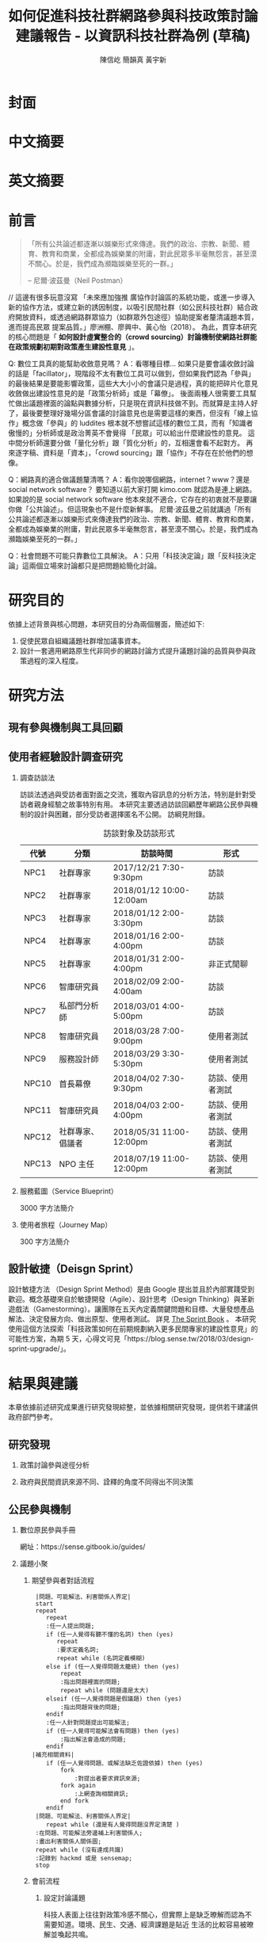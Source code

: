 #+TITLE: 如何促進科技社群網路參與科技政策討論建議報告 - 以資訊科技社群為例 (草稿)
#+AUTHOR: 陳信屹
#+AUTHOR: 簡韻真
#+AUTHOR: 黃宇新
#+EMAIL: ossug.hychen@gmail.com
#+DATE:
#+OPTIONS: H:2 num:t toc:t
#+TOC: listings
#+TOC: tables
#+STARTUP: overview
* 封面
* 中文摘要
 #+BEGIN_COMMENT
 字數以 500 字為限，並在其後列名 5 個以內中文關鍵詞。
 #+END_COMMENT
* 英文摘要
 #+BEGIN_COMMENT
 字數以 150 字為限，並在其後列名 5 個以內英文關鍵詞。
 #+END_COMMENT
* 前言
  #+BEGIN_QUOTE
 「所有公共論述都逐漸以娛樂形式來傳達。我們的政治、宗教、新聞、體育、教育和商業，全都成為娛樂業的附庸，對此民眾多半毫無怨言，甚至漠不關心。於是，我們成為瀕臨娛樂至死的一群。」

  -- 尼爾·波茲曼（Neil Postman）
  #+END_QUOTE
  // 這邊有很多玩意沒寫
 「未來應加強推 廣協作討論區的系統功能，或進一步導入新的協作方法，或建立新的誘因制度，以吸引民間社群（如公民科技社群）結合政府開放資料，或透過網路群眾協力（如群眾外包途徑）協助提案者釐清議題本質，進而提高民眾 提案品質。」廖洲棚、廖興中、黃心怡（2018）。
  為此，貫穿本研究的核心問題是「 *如何設計虛實整合的（crowd sourcing）討論機制使網路社群能在政策規劃初期對政策產生建設性意見* 」。

  Q: 數位工具真的能幫助收斂意見嗎？
  A：看哪種目標... 如果只是要會議收斂討論的話是「facillator」，現階段不太有數位工具可以做到，但如果我們認為「參與」的最後結果是要能影響政策，這些大大小小的會議只是過程，真的能把碎片化意見收斂做出建設性意見的是「政策分析師」或是「幕僚」。 後面兩種人很需要工具幫忙做出議題裡面的論點與數據分析，只是現在資訊科技做不到。而就算是主持人好了，最後要整理好幾場分區會議的討論意見也是需要這樣的東西，但沒有「線上協作」概念做「參與」的 luddites 根本就不想嘗試這樣的數位工具，而有「知識者傲慢的」分析師或是政治菁英不會覺得 「民眾」可以給出什麼建設性的意見。 這中間分析師還要分做「量化分析」跟「質化分析」的，互相還會看不起對方。 再來逐字稿、資料是「資本」，「crowd sourcing」跟「協作」不存在在於他們的想像。

  Q：網路真的適合做議題釐清嗎？
  A：看你說哪個網路，internet？www？還是 social network software？ 要知道以前大家打開 kimo.com 就認為是連上網路。 如果說的是 social network software 他本來就不適合，它存在的初衷就不是要讓你做「公共論述」。但這現象也不是什麼新鮮事。 尼爾·波茲曼之前就講過「所有公共論述都逐漸以娛樂形式來傳達我們的政治、宗教、新聞、體育、教育和商業，全都成為娛樂業的附庸，對此民眾多半毫無怨言，甚至漠不關心。於是，我們成為瀕臨娛樂至死的一群。」

  Q：社會問題不可能只靠數位工具解決。
  A：只用「科技決定論」跟「反科技決定論」這兩個立場來討論都只是把問題給簡化討論。
* 研究目的
  依據上述背景與核心問題，本研究目的分為兩個層面，簡述如下:
  1. 促使民眾自組織議題社群增加議事資本。
  2. 設計一套適用網路原生代非同步的網路討論方式提升議題討論的品質與參與政策過程的深入程度。
* 研究方法
** 現有參與機制與工具回顧
** 使用者經驗設計調查研究
*** 調查訪談法
  訪談法透過與受訪者面對面之交流，獲取內容訊息的分析方法，特別是針對受訪者親身經驗之故事特別有用。 本研究主要透過訪談回顧歷年網路公民參與機制的設計與困難，部分受訪者選擇匿名不公開。
  訪綱見附錄。
  #+CAPTION: 訪談對象及訪談形式
  | 代號  | 分類             | 訪談時間                 | 形式             |
  |-------+------------------+--------------------------+------------------|
  | NPC1  | 社群專家         | 2017/12/21 7:30-9:30pm   | 訪談             |
  | NPC2  | 社群專家         | 2018/01/12 10:00-12:00am | 訪談             |
  | NPC3  | 社群專家         | 2018/01/12 2:00-3:30pm   | 訪談             |
  | NPC4  | 社群專家         | 2018/01/16 2:00-4:00pm   | 訪談             |
  | NPC5  | 社群專家         | 2018/01/31 2:00-4:00pm   | 非正式閒聊       |
  | NPC6  | 智庫研究員       | 2018/02/09 2:00-4:00am   | 訪談             |
  | NPC7  | 私部門分析師     | 2018/03/01 4:00-5:00pm   | 訪談             |
  | NPC8  | 智庫研究員       | 2018/03/28 7:00-9:00pm   | 使用者測試       |
  | NPC9  | 服務設計師       | 2018/03/29 3:30-5:30pm   | 使用者測試       |
  | NPC10 | 首長幕僚         | 2018/04/02 7:30-9:30pm   | 訪談、使用者測試 |
  | NPC11 | 智庫研究員       | 2018/04/03 2:00-4:00pm   | 訪談、使用者測試 |
  | NPC12 | 社群專家、倡議者 | 2018/05/31 11:00-12:00pm | 訪談、使用者測試 |
  | NPC13 | NPO 主任         | 2018/07/19 11:00-12:00pm | 訪談、使用者測試 |
*** 服務藍圖（Service Blueprint）
    3000 字方法簡介
*** 使用者旅程（Journey Map）
    300 字方法簡介
** 設計敏捷（Deisgn Sprint）
   設計敏捷方法 （Design Sprint Method）是由 Google 提出並且於內部實踐受到歡迎。概念基礎來自於敏捷開發（Agile）、設計思考（Design Thinking）與革新遊戲法（Gamestorming）。讓團隊在五天內定義關鍵問題和目標、大量發想產品解法、決定發展方向、做出原型、使用者測試。
   詳見 [[https://www.thesprintbook.com/][The Sprint Book]] 。 本研究使用這個方法探索「科技政策如何在前期規劃納入更多民間專家的建設性意見」的可能性方案，為期 5 天，心得文可見「https://blog.sense.tw/2018/03/design-sprint-upgrade/」。
* 結果與建議
 本章依據前述研究成果進行研究發現綜整，並依據相關研究發現，提供若干建議供政府部門參考。
** 研究發現
*** 政策討論參與途徑分析
    #+CAPTION: 服務藍圖 （本研究製圖）
    #+NAME: service-blueprint
    #+ATTR_HTML: width 1024
    [[./images/service_blueprint.jpg]]

    #+CAPTION: 服務藍圖 （本研究製圖）
    #+NAME: service-blueprint
    #+ATTR_HTML: width 1024
*** 政府與民間資訊來源不同、詮釋的角度不同得出不同決策
    #+CAPTION: 溝通落差 （本研究製圖）
    #+NAME: gap
    #+ATTR_HTML: width 1024
    [[./images/a.png]]
** 公民參與機制
     #+BEGIN_COMMENT
     這裡寫透過數位工具做到視域融合
     #+END_COMMENT
     [[./images/b.png]]
**** 數位原民參與手冊
    #+BEGIN_COMMENT
    這裡寫集客式行銷 (Inbound Marketing) 的關聯性。
    #+END_COMMENT
    網址：https://sense.gitbook.io/guides/
**** 議題小聚
    #+BEGIN_COMMENT
    這個「後權威」時代，不管是「專家會議舉辦者」還是「籌備委員」我都不覺得有辦法辨識出真的「專家」來做 inform。 邀請「產官學研」跟「法人協會」是最容易對政府交待的方法，但來的人不一定是「專家」。 再則一旦做了 inform，做 inform 的人 其實就「暗示」出對議題的框架了。「議題框架上」就已經限制討論方向，然而很多問題是吵完以後你才會發現一個議題上誰才算這領域的「專家」，或是原本不相關的問題反而才是真的問題。小聚的目標是做到「問題界定」、「利害關係人界定」、「知識跟語彙對焦」、「可能解法界定」，指認出會來參與的「積極公民」，讓他們互相連結(networking)，並看能否導引到現有一堆的「公民參與」機制。   在「問題界定」跟「知識跟語彙對焦」期望發揮到是讓參與者問出「問題背後的問題」、「問題裡面的問題」、「解法裡面的問題」，以及「佐證資料在哪裡」、「大家對名詞的理解都一樣嗎?」
在實體聚會遵循網路上的對話方式，但透過互相論證詞進行議題裡面的問題跟名詞界定，盤出相關利害關係人、相關資訊。
    1. 釐清不同領域的名詞(Ground Term)
    2. 問出更深度問題(QBQ)
    3. 頻繁而低成本的討論 Micro Activity
    4. 跨時間地域的虛擬空間 (cyber space)
    #+END_COMMENT
***** 期望參與者對話流程
     #+BEGIN_SRC plantuml :file ./images/problem_idenity_flow.png :cache on
       |問題、可能解法、利害關係人界定|
       start
       repeat
          repeat
          :任一人提出問題;
          if (任一人覺得有聽不懂的名詞) then (yes)
             repeat
             :要求定義名詞;
             repeat while (名詞定義模糊)
          else if (任一人覺得問題太籠統) then (yes)
              repeat
              :指出問題裡面的問題;
              repeat while (問題還是太大)
          elseif (任一人覺得問題是假議題) then (yes)
              :指出問題背後的問題;
          endif
          :任一人針對問題提出可能解法;
          if (任一人覺得可能解法會有問題) then (yes)
              :指出解法會造成的問題;
          endif
      |補充相關資料|
          if (任一人覺得問題、或解法缺乏佐證依據) then (yes)
              fork
                  :對提出者要求資訊來源;
              fork again
                  :上網查詢相關資訊;
              end fork
          endif
       |問題、可能解法、利害關係人界定|
          repeat while (還是有人覺得問題沒界定清楚 )
       :在問題、可能解法旁邊補上利害關係人;
       :畫出利害關係人關係圖;
       repeat while (沒有達成共識)
       :記錄到 hackmd 或是 sensemap;
       stop
     #+END_SRC

     #+RESULTS:
     [[./images/problem_idenity_flow.png]]
***** 會前流程

****** 設定討論議題

    科技人表面上往往對政策冷感不關心，但實際上是缺乏暸解而認為不需要知道。環境、民生、交通、經濟課題是貼近
    生活的比較容易被暸解並喚起共鳴。

    操作上選定都會區，找尋在地活躍技術社群，加入他們並暸解他們所關心的議題及技術，參與討論並主動分享科技政策
    新知與新聞。找到核心討論目標，選定關心議題，排定時間以協辦的角色加入。

****** 尋找合作社群

    想第一手接觸各縣市的科技人，透過在地活躍的技術社群會是最簡便的方式。科技圈因為技術不斷的演化及進步，需要
    時時更新科技新知及知識背景與深度，往往會以一種類讀書會的形式聚集在一起，將零碎的時間組織起來透過分享學習
    的方法來克服軟體技術迭代速度。透過社交軟體，如 facebook slack telegram blog 這類的軟體找尋合作的當地社群
    ，口碑、與過往的聚會記錄都是可以互相暸解的方法。選定後實際參與聚會可以更加暸解活動屬性，加上與主持人深度
    交談交換辦活動的概念與想法。之後就是敲定舉辦小聚的時間，一般建議一場 3 個小時為主，時間以周六或平日晚上。
    並保持 2 周以上的宣傳時間。

***** 會中流程

      擬定宣傳稿並發起 facebook 活動頁作為宣傳。內文範本如下：


****** 活動文宣範本

       *【你不關心政策，政策將遠離你】*

       到底要怎麼做，政府才會聽科技社群的意見？帶著你關心的議題一起來行動！在政策搞到我們之前，有沒有機會提早把聲音送進政府，讓政策制定跟得上時代。

       如果把自由軟體圈習慣的開放協作流程應用到科技政策規劃，是否能讓政策能更容易迭代學習，更貼近民間真實的需求？


       *【想要參與政策，如何開始實作】*

       議題釐清小聚透過協同討論找出議題問題點、相關政策、法規，切入問題核心。透過組織思維把論述拉到可以跟政府對接的程度，才能提出政府會買單的提案。

       這一套組織心智思維與資料的方式，同樣適合用於創業、專案規劃、設計與行銷推廣等面向。

       在本活動中，將會使用到 Sense.tw 團隊所開發的 Sense Map 套件，進行議題討論與結果歸納整理，對於有興趣在團隊中導入議題協同討論工具的朋友，歡迎參加。


****** 活動當天

       提早一個小時到現場佈置及測試活動設備，架設活動立牌、測試投影機、安排座位及入口動線、名片 e-mail 投放箱

       *【活動議程】*

       - 開場 (10 分鐘)
         - sensen.tw 組織介紹 (5mins)
         - 活動目的介紹 (5mins)

       - 規則介紹 (20 分鐘)

         - 四色便條紙用途介紹
         - 發言權杖使用
         - 選擇反方扮演人
         - 求資料來源
         - 時間控場
         - 與會者自我介紹

       - 活動開始 (120 分鐘)
         - 提問
         - 問題回覆
         - 補充資料
         - 列舉利害人關係

       - 結束 (30 分鐘)
         - 各組小結
         - 介紹 vTaiwan，join, sesen.tw map


       主持人開場與介紹儘量簡短，並快速的說明便利貼顏色規則。

       #+tabname: map-data-input-filter
        |   | 資料輸入種類 | 顏色 |
        |---+--------------+------|
        |   | 問題         | 紅色 |
        |   | 解法與回答   | 藍色 |
        |   | 補充資訊     | 綠色 |
        |   | 利害關係人   | 黃色 |


       活動大部份的時間留給與會者自我介紹及討論。自我介紹每人 30 秒，以三個標籤用以說明描述個體，例如：

       - 網路前端工程師
       - 自由軟體推廣者
       - 關心綠色能源

       用便利貼製作名牌，放在桌前，用為交流及稱呼使用。主持人開始拋出問題，視情況請與會者發言。活動進行到中途
       適時加入「利害關係人」透過反方立場觀察問題的角度的不同，來深掘問題核心建立論述強度與角度。補充資料會讓
       想法變論點，論點變論述。透過大量佐証資料而非以一堆「我認為」、「我想」、「我猜」、應該」等這類不客觀，
       流於情緒、謠言與假設性言論。當問題或解法被提出，要求佐証資料上網 google 即時紀錄查實，這個動作會大大影
       響發言品質，因為言論經過思考記綠核實的關係而變得更好。

       公民教育往往較不重視以致於大眾普偏對開會、討論、公開辨論、與發表意見等都缺乏方法與技巧。議題小聚工作坊的
       流程就相當重要，人數的多寡，決定了發言規則的選定。即時紀錄是關鍵，有紀錄才能閱讀與思考，語言可以快速溝通
       但記憶只有 20mins 就會被其意見擠出大腦思考列上。圖像式的記憶又比文字來的有效。Map 類將文字與文字的建立
       關聯網路也比條列式的文字來的有效用。資料輸入預先以顏色作為分類，資料可快速分類過濾。

       議題小聚每次約三個小時，第一次的操作往往只能達到 well inform，而第二三次的操作透過閱讀地圖與記錄，可快速的
       彌補資訊落差。但之後又會因為資訊量大，而只會有少數人可以理解的人會持續關心相關議題。

***** 會後流程

      收集與會者名片或 e-mail，用 map 整理會議記錄，並主動邀請參與者參加線下討論，會後發佈當天討論的結論，並在三天內發送會議記錄，
      將與會者加入 mailing list 討論串內，發佈當天活動 blog 記錄。籌劃下次的活動，並延續當天討論的內容發展，進行下一次的循環。

***** 設備需求與人員配置

      設備需強烈建議需要網路查資料，需要可以共享畫面的投影機或電視。人員配置建議需要三以上，列表清單如下。

      - 設備需求
        - 20 人左右的場地
        - 投影機或電視
        - 無線網路
        - 四色便利貼，白色壁報紙
        - 簽字筆數隻
        - 名片收集箱
        - 錄音設備，拍照設備

      - 工作人員配置
	- 主持人
	- 反方角色扮演者
	- 會議紀錄者，用 hackmd 或用 sensemap 記錄

***** 應用場景

      議題小聚的應用場景建議以數位原員為主體，配合在地社群合辦，解決場地與會眾問題。討論主題貼近與會者生活要能引起共鳴。以下以「人事時地物」
      五個面向來說明。

      | 面向 | 說明                                                         |
      |------+--------------------------------------------------------------|
      | 人   | 建議對像為科技從業人員或是高中或大專學生                     |
      | 事   | 以貼近生活或環境相關主題，例如網路與物聯網                   |
      | 時   | 建議周間 19:00~22:00 或六日下午 14:00~17:00 以三個小時為單位 |
      | 地   | 舉辦地點建議在市中心，交通便利的場所，與當地社群合辦         |
      | 物   | 請參考上一章節 - 設備需求與人員配置                          |
      |------+--------------------------------------------------------------|

**** 意見整理工具
    #+BEGIN_COMMENT
    #+END_COMMENT
    // 大概內容
    比較強調的議題相關的資料跟資料之間的關係，在不同的「statements」找出可以連貫所有「statements」的方式，以及將相關的「statemetns」從空間上 grouping 起來。
    呈現同一件事情的不同面向，強調 diverse perspective 與以及對 stakeholder 的影響。
    讓公共討論可以變成「不特定公眾可以利用休閒時間檢視評估議題裡面的問題跟可能解法及佐證依據，時間可以是長達好幾個月。
    把每個人都當成「政策評估人員」看待，或是每個 community 預設總有幾個「積極公民」會去吵政策的優缺點。
    不加「fact」，「evidence」的原因是因為每個人認定的事實很多種。「社會真實」分為「客觀真實」、「媒介真實」、「主觀真實」。實際上我們討論事情都是依據在「媒介真實」跟「主觀真實」上。所以「證據」就是去以「資訊來源」做佐證。
    QA 是最簡單不用教的介面，但是 QA 如果是 unstructured interface，對於新手仍然是困難的！question asking 仍然是個困難的 task
    想做 self-assessment, formative assessment.簡單的說就是一連串“評估的檢視” diagnostic testing, 會包含 feedback, peer-review, question…etc.
    也是可以透過一些 rubric 或是 guiding question 去引導新手做自我評估 “self-assessment” or “self-feedback”, 但是問題又會出在新手根本無法做“深度反思“，因為能力不足
    所以小聚裡面指定一人「唱反調」。reflection level 會對應到 “問題的深度“，也會對應到一個人對於概念的“理解程度”
    主要是透過 QA 互動的方式去做 crowd sourcing problems, possible solutions 以及 摘要主要是透過 QA 互動的方式去做 crowd sourcing problems, possible solutions 以及 摘要
    分享幾篇我很愛的 paper：今年 CSCW best paper (CS 裡 HCI 的 top conference)：利用 collaborative tagging and summarization 去做 group chat 的 sensemaking http://people.csail.mit.edu/axz/papers/cscw_tilda.pdf
    https://d.ucsd.edu/srk/papers/2017/GutInstinct-CHI2017.pdf 這篇是 crowdsourcing questions，雖然是在 crowdsource scientific question，但是此篇目的在於如何 guide non-expert to generate novel questions and collaboratively perform scientific work
    製造衝突則可以透過調整參與者的多元性來處理，讓人意識到他的解法可能是別人的問題，去反思問題背後的問題
***** Product Features
**** 回應論證建構模型
***** Public Money/Public Code (虛實)
***** 網路中立性 (虛實)
* 參考文獻
  1. 廖洲棚、廖興中、黃心怡（2018）。開放政府服務策略研析調查： 政府資料開放應用模式評估與民眾參與公共政策意願調查。受委託單位：電子治理研究中心。國家發展委員會編印。NDC-MIS-106-003。
* 附錄
** 議題層次訪談大綱
*** 訪談目的
    了解科技政策是如何形成的？每個長官又各自在幹嗎？ 意見要怎麼講才會讓政府部門覺得議題很重要。
*** 訪談對象
    政務官、事務官、法人智庫、政治人物等等。
*** 訪談問題
**** 科技政策是怎麼形成的？
**** 什麼叫做科技政策？
**** 中央政府關心的議題長什麼樣子？
**** 中央政府底下有很多機關、每個單位關心的議題又各式什麼樣子？
** 議題釐清工具相關開發資訊
*** 工程設計文件
    #+INCLUDE: ./sensetw.wiki/architecture.org
*** 源碼庫
   1. 前後端源碼: https://github.com/SenseTW/sensetw
   2. Annotation-Enabled web proxy: https://github.com/SenseTW/via
   3. 開發環境: https://github.com/SenseTW/devenv
** 民眾語彙腳本
*** 對公部門介紹何為網路社群應如何比喻
    透過宗教信仰的比喻，對較少數位協作經驗、沒有社群經驗的的人員建構對網路社群的想像。
**** 語彙轉譯表
    | 轉譯前                                                                       | 轉譯後                            |
    |------------------------------------------------------------------------------+-----------------------------------|
    | 如何找出一個網路社群常用來討論的數位工具在哪？                                | 廟在哪裡?                         |
    | 如何判斷出一個網路社群存在？                                                  | 廟有很多信徒嗎?                   |
    | 如何算出一個網路社群的大小？                                                  | 廟的香爐有多厚?                   |
    | 如何找出誰是這個網路社群的專家？                                              | 廟裡有幾尊神?                     |
    | 如何找出網路社群專家對一個議題有幫助？                                        | 要拜哪一尊神才會靈?               |
    | 要問幾次才能問到真正能給建議的專家?                                          | 要去過多少間廟才找得到會靈的神?   |
    | 如何找出這個網路社群的黑話？                                                  | 要在廟裏怎樣講比較不被人當成小白? |
    | 如何找出網路社群跟網路社群之間的關係，怎麼接觸一個網路社群不會得罪另一個社群？ | 進香路線規劃                      |
    | 如何在網路社群號召做某件事會有人跟隨？                                        | 怎麼在廟裡變成神?                 |
    | 如何衍伸相關社群？                                                            | 怎麼分靈?                         |
    | 如何增加網路社群的凝聚感？                                                    | 如何讓信眾聚在一起增加感情?       |
    | 如何成立一個網路社群？                                                    | 怎麼蓋一間廟?                     |
    | 怎麼讓一個網路社群變大？                                                      | 怎麼增加信徒?                     |
    | 怎麼不一個網路社群崩壞？                                                      | 怎麼不會有妙天?                   |
    | 如何判斷一個數位工具有沒有產生社群？                                          | 這間廟有沒有管理委員會?           |
    | 要花多久才會知道一個網路社群的專家不是專家？                                  | 要多久信徒才會對神失去信仰        |
*** 對網路社群介紹科技會報跟科技部的不同
*** 對網路社群介紹行政部門如何分類議題的層次
    每個層級的長官關心的議題大小不同，以政務委員為例，頂多看到第二級。
   | 層次   | 關心議題的動機                               | 長官      |
   |--------+----------------------------------------------+-----------|
   | 第一級 | 這議題會影響到臺灣嗎？ 哪些部會要出來負責 ？ | 院長/政委 |
   | 第二級 | 部會針對議題的解法是什麼？                 | 部長/主委 |
   | 第三級 | 解法裡面的子解法是什麼                     |  局處司   |

** 多元性檢查表
   分類包含:
   1. 性別平等
   2. 內向外向
   3. 樂觀悲觀
   4. 發散收斂
   5. 對議題能貢獻的專業或經歷
   6. 地域經驗
   7. 年齡
   8. 學歷
   9. 工作
